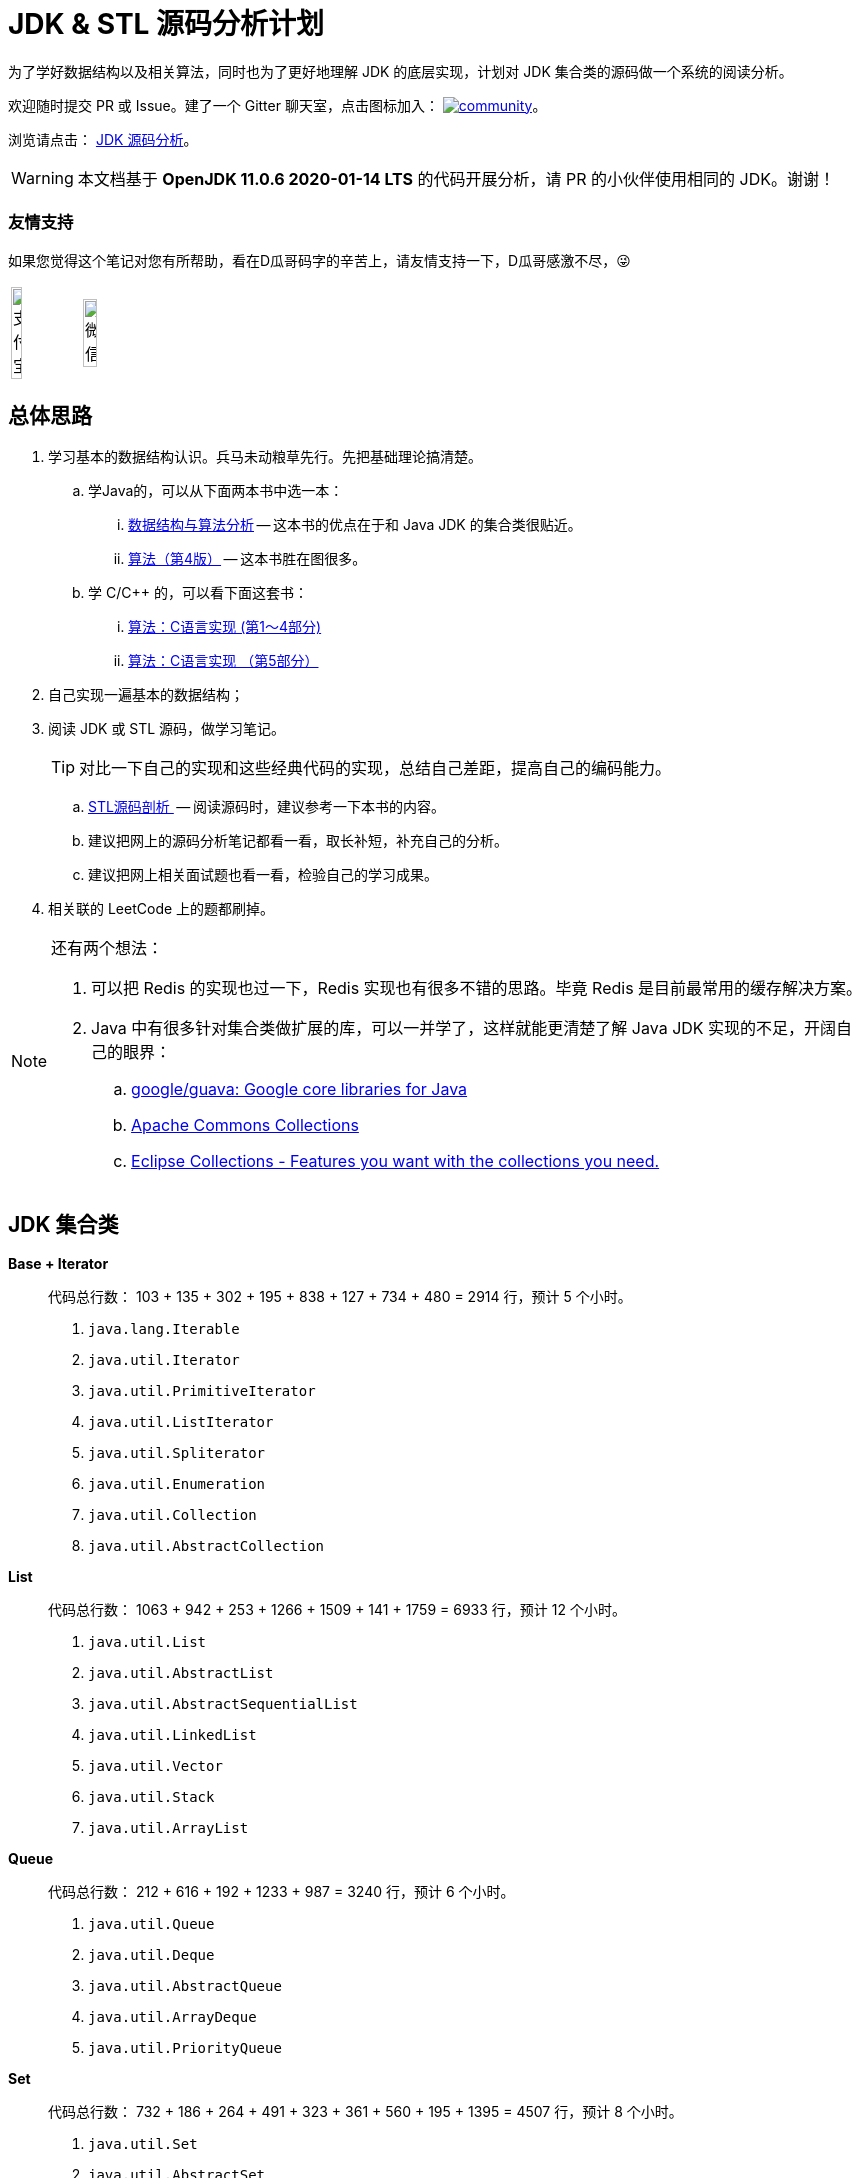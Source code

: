 = JDK & STL 源码分析计划

为了学好数据结构以及相关算法，同时也为了更好地理解 JDK 的底层实现，计划对 JDK 集合类的源码做一个系统的阅读分析。

欢迎随时提交 PR 或 Issue。建了一个 Gitter 聊天室，点击图标加入： https://gitter.im/source-analysis/community?utm_source=badge&utm_medium=badge&utm_campaign=pr-badge[image:https://badges.gitter.im/source-analysis/community.svg[]]。

浏览请点击： https://diguage.github.io/jdk-source-analysis/[JDK 源码分析]。

WARNING: 本文档基于 *OpenJDK 11.0.6 2020-01-14 LTS* 的代码开展分析，请 PR 的小伙伴使用相同的 JDK。谢谢！

=== 友情支持

如果您觉得这个笔记对您有所帮助，看在D瓜哥码字的辛苦上，请友情支持一下，D瓜哥感激不尽，😜

[cols="2*^",frame=none]
|===
| image:docs/images/alipay.jpeg[title="支付宝", alt="支付宝", width="40%"] | image:docs/images/wxpay.png[title="微信", alt="微信", width="45%"]
|===

== 总体思路

. 学习基本的数据结构认识。兵马未动粮草先行。先把基础理论搞清楚。
.. 学Java的，可以从下面两本书中选一本：
... https://book.douban.com/subject/26745780/[数据结构与算法分析] -- 这本书的优点在于和 Java JDK 的集合类很贴近。
... https://book.douban.com/subject/19952400/[算法（第4版）] -- 这本书胜在图很多。
.. 学 C/C++ 的，可以看下面这套书：
... https://book.douban.com/subject/4065258/[算法：C语言实现 (第1～4部分)]
... https://book.douban.com/subject/4191525/[算法：C语言实现 （第5部分）]
. 自己实现一遍基本的数据结构；
. 阅读 JDK 或 STL 源码，做学习笔记。
+
TIP: 对比一下自己的实现和这些经典代码的实现，总结自己差距，提高自己的编码能力。
+
.. https://book.douban.com/subject/1110934/[STL源码剖析 ] -- 阅读源码时，建议参考一下本书的内容。
.. 建议把网上的源码分析笔记都看一看，取长补短，补充自己的分析。
.. 建议把网上相关面试题也看一看，检验自己的学习成果。
. 相关联的 LeetCode 上的题都刷掉。

[NOTE]
====
还有两个想法：

. 可以把 Redis 的实现也过一下，Redis 实现也有很多不错的思路。毕竟 Redis 是目前最常用的缓存解决方案。
. Java 中有很多针对集合类做扩展的库，可以一并学了，这样就能更清楚了解 Java JDK 实现的不足，开阔自己的眼界：
.. https://github.com/google/guava[google/guava: Google core libraries for Java]
.. https://commons.apache.org/proper/commons-collections/[Apache Commons Collections]
.. https://www.eclipse.org/collections/[Eclipse Collections - Features you want with the collections you need.]
====

== JDK 集合类

*Base + Iterator*::
代码总行数： 103 + 135 + 302 + 195 + 838 + 127 + 734 + 480 = 2914 行，预计 5 个小时。
. `java.lang.Iterable`
. `java.util.Iterator`
. `java.util.PrimitiveIterator`
. `java.util.ListIterator`
. `java.util.Spliterator`
. `java.util.Enumeration`
. `java.util.Collection`
. `java.util.AbstractCollection`

*List*::
代码总行数： 1063 + 942 + 253 + 1266 + 1509 + 141 + 1759 = 6933 行，预计 12 个小时。
. `java.util.List`
. `java.util.AbstractList`
. `java.util.AbstractSequentialList`
. `java.util.LinkedList`
. `java.util.Vector`
. `java.util.Stack`
. `java.util.ArrayList`

*Queue*::
代码总行数： 212 + 616 + 192 + 1233 + 987 = 3240 行，预计 6 个小时。
. `java.util.Queue`
. `java.util.Deque`
. `java.util.AbstractQueue`
. `java.util.ArrayDeque`
. `java.util.PriorityQueue`

*Set*::
代码总行数： 732 + 186 + 264 + 491 + 323 + 361 + 560 + 195 + 1395 = 4507 行，预计 8 个小时。
. `java.util.Set`
. `java.util.AbstractSet`
. `java.util.SortedSet`
. `java.util.EnumSet`
. `java.util.NavigableSet`
. `java.util.HashSet`
. `java.util.TreeSet`
. `java.util.LinkedHashSet`
. `java.util.BitSet`


image::./docs/images/java.util.Collection.png[]

*Map*::
代码总行数： 1687 + 284 + 424 + 857 + 3012 + 1339 + 812 + 1600 + 756 + 2444 + 155 + 1521 = 14891 行，预计 28 个小时。
. `java.util.Map`
. `java.util.SortedMap`
. `java.util.NavigableMap`
. `java.util.AbstractMap`
. `java.util.TreeMap`
. `java.util.WeakHashMap`
. `java.util.EnumMap`
. `java.util.IdentityHashMap`
. `java.util.LinkedHashMap`
. `java.util.HashMap`
. `java.util.Dictionary`
. `java.util.Hashtable`

image::./docs/images/java.util.Map.png[]

来张总体结构图：

image::./docs/images/jdk-collection-classes.png[]

TIP: 这里没有包含并发相关的集合类。这块内容放到并发中一起搞。

== 目录结构介绍

[source]
----
.
├── LICENSE
├── README.adoc
├── pom.xml
├── docs -- 这里存放阅读源码的文档。
│   └── images -- 这里存放相关图片
└── src
    ├── main
    │   └── java
    │       └── com
    │           └── diguage
    │               └── truman
    │                   └── App.java
    └── test
        └── java
            └── com
                └── diguage
                    └── truman  -- 这个目录存放相关测试代码。
                        └── AppTest.java
----

== 源码列表

查看文档，请移步： https://diguage.github.io/jdk-source-analysis[JDK 源码分析]。

* [x] link:./docs/java.util.Iterator.adoc[迭代器 Iterator、Enumeration、Spliterator 与 Iterable]
* [ ] link:./docs/java.util.PrimitiveIterator.adoc[java.util.PrimitiveIterator]
* [ ] link:./docs/java.util.ListIterator.adoc[java.util.ListIterator]
* [ ] link:./docs/java.util.Spliterator.adoc[java.util.Spliterator]
* [ ] link:./docs/java.util.Collection.adoc[java.util.Collection]
* [ ] link:./docs/java.util.AbstractCollection.adoc[java.util.AbstractCollection]
* [ ] link:./docs/java.util.List.adoc[java.util.List]
* [ ] link:./docs/java.util.AbstractList.adoc[java.util.AbstractList]
* [ ] link:./docs/java.util.AbstractSequentialList.adoc[java.util.AbstractSequentialList]
* [ ] link:./docs/java.util.LinkedList.adoc[java.util.LinkedList]
* [ ] link:./docs/java.util.Vector.adoc[java.util.Vector]
* [ ] link:./docs/java.util.Stack.adoc[java.util.Stack]
* [ ] link:./docs/java.util.ArrayList.adoc[java.util.ArrayList]
* [ ] link:./docs/java.util.Queue.adoc[java.util.Queue]
* [ ] link:./docs/java.util.Deque.adoc[java.util.Deque]
* [ ] link:./docs/java.util.AbstractQueue.adoc[java.util.AbstractQueue]
* [ ] link:./docs/java.util.ArrayDeque.adoc[java.util.ArrayDeque]
* [ ] link:./docs/java.util.PriorityQueue.adoc[java.util.PriorityQueue]
* [ ] link:./docs/java.util.Set.adoc[java.util.Set]
* [ ] link:./docs/java.util.AbstractSet.adoc[java.util.AbstractSet]
* [ ] link:./docs/java.util.SortedSet.adoc[java.util.SortedSet]
* [ ] link:./docs/java.util.EnumSet.adoc[java.util.EnumSet]
* [ ] link:./docs/java.util.NavigableSet.adoc[java.util.NavigableSet]
* [ ] link:./docs/java.util.HashSet.adoc[java.util.HashSet]
* [ ] link:./docs/java.util.TreeSet.adoc[java.util.TreeSet]
* [ ] link:./docs/java.util.LinkedHashSet.adoc[java.util.LinkedHashSet]
* [ ] link:./docs/java.util.BitSet.adoc[java.util.BitSet]
* [ ] link:./docs/java.util.Map.adoc[java.util.Map]
* [ ] link:./docs/java.util.SortedMap.adoc[java.util.SortedMap]
* [ ] link:./docs/java.util.NavigableMap.adoc[java.util.NavigableMap]
* [ ] link:./docs/java.util.AbstractMap.adoc[java.util.AbstractMap]
* [ ] link:./docs/java.util.TreeMap.adoc[java.util.TreeMap]
* [ ] link:./docs/java.util.WeakHashMap.adoc[java.util.WeakHashMap]
* [ ] link:./docs/java.util.EnumMap.adoc[java.util.EnumMap]
* [ ] link:./docs/java.util.IdentityHashMap.adoc[java.util.IdentityHashMap]
* [ ] link:./docs/java.util.LinkedHashMap.adoc[java.util.LinkedHashMap]
* [ ] link:./docs/java.util.HashMap.adoc[java.util.HashMap]
* [ ] link:./docs/java.util.Dictionary.adoc[java.util.Dictionary]
* [ ] link:./docs/java.util.Hashtable.adoc[java.util.Hashtable]
